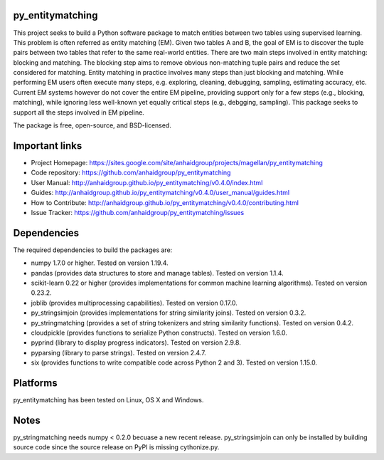 py_entitymatching
=================

This project seeks to build a Python software package to match entities
between two tables using supervised learning. This problem is often
referred as entity matching (EM). Given two tables A and B, the goal of
EM is to discover the tuple pairs between two tables that refer to the
same real-world entities. There are two main steps involved in entity matching:
blocking and matching. The blocking step aims to remove obvious non-matching
tuple pairs and reduce the set considered for matching. Entity matching in
practice involves many steps than just blocking and matching. While performing EM
users often execute many steps, e.g. exploring, cleaning, debugging, sampling,
estimating accuracy, etc. Current EM systems however do not cover the entire
EM pipeline, providing support only for a few steps (e.g., blocking, matching), while
ignoring less well-known yet equally critical steps (e.g., debgging, sampling).
This package seeks to support all the steps involved in EM pipeline.

The package is free, open-source, and BSD-licensed.

Important links
===============

* Project Homepage: https://sites.google.com/site/anhaidgroup/projects/magellan/py_entitymatching
* Code repository: https://github.com/anhaidgroup/py_entitymatching
* User Manual: http://anhaidgroup.github.io/py_entitymatching/v0.4.0/index.html
* Guides: http://anhaidgroup.github.io/py_entitymatching/v0.4.0/user_manual/guides.html
* How to Contribute: http://anhaidgroup.github.io/py_entitymatching/v0.4.0/contributing.html
* Issue Tracker: https://github.com/anhaidgroup/py_entitymatching/issues

Dependencies
============

The required dependencies to build the packages are:

* numpy 1.7.0 or higher. Tested on version 1.19.4.
* pandas (provides data structures to store and manage tables). Tested on version 1.1.4.
* scikit-learn 0.22 or higher (provides implementations for common machine learning algorithms). Tested on version 0.23.2.
* joblib (provides multiprocessing capabilities). Tested on version 0.17.0.
* py_stringsimjoin (provides implementations for string similarity joins). Tested on version 0.3.2.
* py_stringmatching (provides a set of string tokenizers and string similarity functions). Tested on version 0.4.2.
* cloudpickle (provides functions to serialize Python constructs). Tested on version 1.6.0.
* pyprind (library to display progress indicators). Tested on version 2.9.8.
* pyparsing (library to parse strings). Tested on version 2.4.7.
* six (provides functions to write compatible code across Python 2 and 3). Tested on version 1.15.0.

Platforms
=========

py_entitymatching has been tested on Linux, OS X and Windows.

Notes
=========

py_stringmatching needs numpy < 0.2.0 becuase a new recent release.
py_stringsimjoin can only be installed by building source code since the source release on PyPI is missing cythonize.py.

